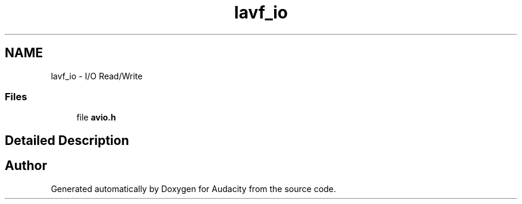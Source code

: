 .TH "lavf_io" 3 "Thu Apr 28 2016" "Audacity" \" -*- nroff -*-
.ad l
.nh
.SH NAME
lavf_io \- I/O Read/Write
.SS "Files"

.in +1c
.ti -1c
.RI "file \fBavio\&.h\fP"
.br
.in -1c
.SH "Detailed Description"
.PP 

.SH "Author"
.PP 
Generated automatically by Doxygen for Audacity from the source code\&.
